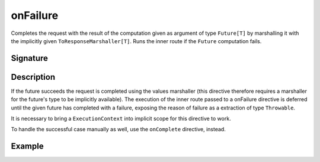 .. _-onFailure-:

onFailure
=========

Completes the request with the result of the computation given as argument of type ``Future[T]`` by marshalling it
with the implicitly given ``ToResponseMarshaller[T]``. Runs the inner route if the ``Future`` computation fails.

Signature
---------

.. includecode:: /../spray-routing/src/main/scala/spray/routing/directives/FutureDirectives.scala
   :snippet: onFailure

Description
-----------

If the future succeeds the request is completed using the values marshaller (this directive therefore
requires a marshaller for the future's type to be implicitly available). The execution of the inner
route passed to a onFailure directive is deferred until the given future has completed with a failure,
exposing the reason of failure as a extraction of type ``Throwable``.

It is necessary to bring a ``ExecutionContext`` into implicit scope for this directive to work.

To handle the successful case manually as well, use the ``onComplete`` directive, instead.

Example
-------

.. includecode:: ../code/docs/directives/FutureDirectivesExamplesSpec.scala
   :snippet: example-3
